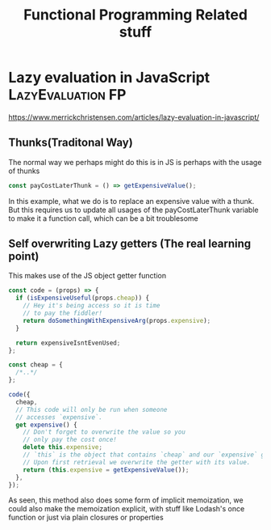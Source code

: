 #+TITLE: Functional Programming Related stuff

* Lazy evaluation in JavaScript :LazyEvaluation:FP:
https://www.merrickchristensen.com/articles/lazy-evaluation-in-javascript/

** Thunks(Traditonal Way)
The normal way we perhaps might do this is in JS is perhaps with the usage of thunks

#+NAME: Normal Thunks
#+BEGIN_SRC js
const payCostLaterThunk = () => getExpensiveValue();
#+END_SRC

In this example, what we do is to replace an expensive value with a thunk. But this requires us to
update all usages of the payCostLaterThunk variable to make it a function call, which can be a bit troublesome

** Self overwriting Lazy getters (The real learning point)

This makes use of the JS object getter function

#+NAME: Self overwriting
#+BEGIN_SRC js
const code = (props) => {
  if (isExpensiveUseful(props.cheap)) {
    // Hey it's being access so it is time
    // to pay the fiddler!
    return doSomethingWithExpensiveArg(props.expensive);
  }

  return expensiveIsntEvenUsed;
};

const cheap = {
  /*..*/
};

code({
  cheap,
  // This code will only be run when someone
  // accesses `expensive`.
  get expensive() {
    // Don't forget to overwrite the value so you
    // only pay the cost once!
    delete this.expensive;
    // `this` is the object that contains `cheap` and our `expensive` getter.
    // Upon first retrieval we overwrite the getter with its value.
    return (this.expensive = getExpensiveValue());
  },
});
#+END_SRC

As seen, this method also does some form of implicit memoization, we could also make the memoization explicit,
with stuff like Lodash's once function or just via plain closures or properties
